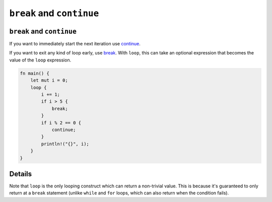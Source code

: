 ============================
``break`` and ``continue``
============================

----------------------------
``break`` and ``continue``
----------------------------

If you want to immediately start the next iteration use
`continue <https://doc.rust-lang.org/reference/expressions/loop-expr.html#continue-expressions>`__.

If you want to exit any kind of loop early, use
`break <https://doc.rust-lang.org/reference/expressions/loop-expr.html#break-expressions>`__.
With ``loop``, this can take an optional expression that becomes the
value of the ``loop`` expression.

.. code:: rust,editable

   fn main() {
       let mut i = 0;
       loop {
           i += 1;
           if i > 5 {
               break;
           }
           if i % 2 == 0 {
               continue;
           }
           println!("{}", i);
       }
   }

.. raw:: html

---------
Details
---------

Note that ``loop`` is the only looping construct which can return a
non-trivial value. This is because it's guaranteed to only return at a
``break`` statement (unlike ``while`` and ``for`` loops, which can also
return when the condition fails).

.. raw:: html

